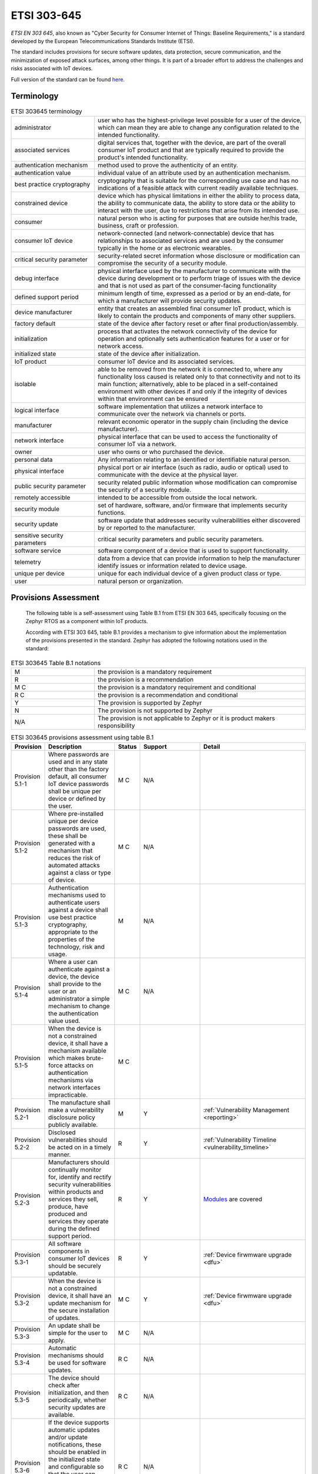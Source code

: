 .. _etsi_303645:

ETSI 303-645
############


`ETSI EN 303 645`, also known as "Cyber Security for Consumer Internet
of Things: Baseline Requirements," is a standard developed by the
European Telecommunications Standards Institute (ETSI).

The standard includes provisions for secure software updates, data
protection, secure communication, and the minimization of exposed
attack surfaces, among other things. It is part of a broader effort to
address the challenges and risks associated with IoT devices.

Full version of the standard can be found `here <https://www.etsi.org/deliver/etsi_en/303600_303699/303645/02.01.01_60/en_303645v020101p.pdf>`_.


Terminology
***********

.. list-table:: ETSI 303645 terminology
    :widths: 17 43

    * - administrator
      - user who has the highest-privilege level possible for a user of the device,
        which can mean they are able to change any configuration related to the intended
        functionality.

    * - associated services
      - digital services that, together with the device, are part of the overall consumer
        IoT product and that are typically required to provide the product's intended
        functionality.

    * - authentication mechanism
      - method used to prove the authenticity of an entity.

    * - authentication value
      - individual value of an attribute used by an authentication mechanism.

    * - best practice cryptography
      - cryptography that is suitable for the corresponding use case and has no
        indications of a feasible attack with current readily available techniques.

    * - constrained device
      - device which has physical limitations in either the ability to process data, the
        ability to communicate data, the ability to store data or the ability to interact
        with the user, due to restrictions that arise from its intended use.

    * - consumer
      - natural person who is acting for purposes that are outside her/his trade,
        business, craft or profession.

    * - consumer IoT device
      - network-connected (and network-connectable) device that has relationships to
        associated services and are used by the consumer typically in the home or as
        electronic wearables.

    * - critical security parameter
      - security-related secret information whose disclosure or modification can compromise
        the security of a security module.

    * - debug interface
      - physical interface used by the manufacturer to communicate with the device during
        development or to perform triage of issues with the device and that is not used as part
        of the consumer-facing functionality

    * - defined support period
      - minimum length of time, expressed as a period or by an end-date, for which a
        manufacturer will provide security updates.

    * - device manufacturer
      - entity that creates an assembled final consumer IoT product, which is likely to contain
        the products and components of many other suppliers.

    * - factory default
      - state of the device after factory reset or after final production/assembly.

    * - initialization
      - process that activates the network connectivity of the device for operation and
        optionally sets authentication features for a user or for network access.

    * - initialized state
      - state of the device after initialization.

    * - IoT product
      - consumer IoT device and its associated services.

    * - isolable
      - able to be removed from the network it is connected to, where any functionality loss
        caused is related only to that connectivity and not to its main function; alternatively,
        able to be placed in a self-contained environment with other devices if and only if the
        integrity of devices within that environment can be ensured

    * - logical interface
      - software implementation that utilizes a network interface to communicate over the network
        via channels or ports.

    * - manufacturer
      - relevant economic operator in the supply chain (including the device manufacturer).

    * - network interface
      - physical interface that can be used to access the functionality of consumer IoT via a network.

    * - owner
      - user who owns or who purchased the device.

    * - personal data
      - Any information relating to an identified or identifiable natural person.

    * - physical interface
      - physical port or air interface (such as radio, audio or optical) used to communicate with the
        device at the physical layer.

    * - public security parameter
      - security related public information whose modification can compromise the security of a
        security module.

    * - remotely accessible
      - intended to be accessible from outside the local network.

    * - security module
      - set of hardware, software, and/or firmware that implements security functions.

    * - security update
      - software update that addresses security vulnerabilities either discovered by or reported
        to the manufacturer.

    * - sensitive security parameters
      - critical security parameters and public security parameters.

    * - software service
      - software component of a device that is used to support functionality.

    * - telemetry
      - data from a device that can provide information to help the manufacturer identify issues
        or information related to device usage.

    * - unique per device
      - unique for each individual device of a given product class or type.

    * - user
      - natural person or organization.

Provisions Assessment
*********************

 The following table is a self-assessment using Table B.1 from ETSI EN
 303 645, specifically focusing on the Zephyr RTOS as a component
 within IoT products.

 According with ETSI 303 645, table B.1 provides a mechanism to give information
 about the implementation of the provisions presented in the standard. Zephyr has
 adopted the following notations used in the standard:

.. list-table:: ETSI 303645 Table B.1 notations
    :widths: 17 43

    * - M
      - the provision is a mandatory requirement

    * - R
      - the provision is a recommendation

    * - M C
      - the provision is a mandatory requirement and conditional

    * - R C
      - the provision is a recommendation and conditional

    * - Y
      - The provision is supported by Zephyr

    * - N
      - The provision is not supported by Zephyr

    * - N/A
      - The provision is not applicable to Zephyr or it is product makers responsibility

.. list-table:: ETSI 303645 provisions assessment using table B.1
    :header-rows: 1
    :widths: 17 63 17 63 63

    * - Provision
      - Description
      - Status
      - Support
      - Detail

        .. _ETSI_Provision_5_1_1:
    * - Provision 5.1-1
      - Where passwords are used and in any state other than the
        factory default, all consumer IoT device passwords shall be
        unique per device or defined by the user.
      - M C
      - N/A
      -

        .. _ETSI_Provision_5_1_2:
    * - Provision 5.1-2
      - Where pre-installed unique per device passwords are used,
        these shall be generated with a mechanism that reduces the
        risk of automated attacks against a class or type of device.
      - M C
      - N/A
      -

        .. _ETSI_Provision_5_1_3:
    * - Provision 5.1-3
      - Authentication mechanisms used to authenticate users against a
        device shall use best practice cryptography, appropriate to
        the properties of the technology, risk and usage.
      - M
      - N/A
      -

        .. _ETSI_Provision_5_1_4:
    * - Provision 5.1-4
      - Where a user can authenticate against a device, the device
        shall provide to the user or an administrator a simple
        mechanism to change the authentication value used.
      - M C
      - N/A
      -

        .. _ETSI_Provision_5_1_5:
    * - Provision 5.1-5
      - When the device is not a constrained device, it shall have a
        mechanism available which makes brute-force attacks on
        authentication mechanisms via network interfaces
        impracticable.
      - M C
      -
      -

        .. _ETSI_Provision_5_2_1:
    * - Provision 5.2-1
      - The manufacture shall make a vulnerability disclosure policy publicly
        available.
      - M
      - Y
      - :ref:`Vulnerability Management <reporting>`

        .. _ETSI_Provision_5_2_2:
    * - Provision 5.2-2
      - Disclosed vulnerabilities should be acted on in a timely manner.
      - R
      - Y
      - :ref:`Vulnerability Timeline  <vulnerability_timeline>`

        .. _ETSI_Provision_5_2_3:
    * - Provision 5.2-3
      - Manufacturers should continually monitor for, identify and rectify security
        vulnerabilities within products and services they sell, produce, have produced
        and services they operate during the defined support period.
      - R
      - Y
      - `Modules <https://github.com/zephyrproject-rtos/>`_ are covered

        .. _ETSI_Provision_5_3_1:
    * - Provision 5.3-1
      - All software components in consumer IoT devices should be securely updatable.
      - R
      - Y
      - :ref:`Device firwmware upgrade  <dfu>`

        .. _ETSI_Provision_5_3_2:
    * - Provision 5.3-2
      - When the device is not a constrained device, it shall have an update mechanism
        for the secure installation of updates.
      - M C
      - Y
      - :ref:`Device firwmware upgrade  <dfu>`

        .. _ETSI_Provision_5_3_3:
    * - Provision 5.3-3
      - An update shall be simple for the user to apply.
      - M C
      - N/A
      -

        .. _ETSI_Provision_5_3_4:
    * - Provision 5.3-4
      - Automatic mechanisms should be used for software updates.
      - R C
      - N/A
      -

        .. _ETSI_Provision_5_3_5:
    * - Provision 5.3-5
      - The device should check after initialization, and then periodically, whether
        security updates are available.
      - R C
      - N/A
      -

        .. _ETSI_Provision_5_3_6:
    * - Provision 5.3-6
      - If the device supports automatic updates and/or update notifications, these
        should be enabled in the initialized state and configurable so that the user
        can enable, disable, or postpone installation of security updates and/or
        update notifications.
      - R C
      - N/A
      -

        .. _ETSI_Provision_5_3_7:
    * - Provision 5.3-7
      - The device shall use best practice cryptography to facilitate secure update mechanisms.
      - M C
      -
      -

        .. _ETSI_Provision_5_3_8:
    * - Provision 5.3-8
      - Security updates shall be timely.
      - M C
      -
      -

        .. _ETSI_Provision_5_3_9:
    * - Provision 5.3-9
      - The device should verify the authenticity and integrity of software updates.
      - R C
      -
      -

        .. _ETSI_Provision_5_3_10:
    * - Provision 5.3-10
      - Where updates are delivered over a network interface, the device shall verify
        the authenticity and integrity of each update via a trust relationship.
      - M
      - N/A
      -

        .. _ETSI_Provision_5_3_11:
    * - Provision 5.3-11
      - The manufacturer should inform the user in a recognizable and apparent manner
        that a security update is required together with information on the risks
        mitigated by that update.
      - R C
      -
      -

        .. _ETSI_Provision_5_3_12:
    * - Provision 5.3-12
      - The device should notify the user when the application of a software update
        will disrupt the basic functioning of the device.
      - R C
      - N/A
      - Zephyr provides this information for its updates. Anyone using Zephyr in their products must check if they are affected

        .. _ETSI_Provision_5_3_13:
    * - Provision 5.3-13
      - The manufacturer shall publish, in an accessible way that is clear and
        transparent to the user, the defined support period.
      - M
      - Y
      - :ref:`Release Life Cycle and Maintenance  <zephyr_release_cycle>`

        .. _ETSI_Provision_5_3_14:
    * - Provision 5.3-14
      - For constrained devices that cannot have their software updated, the rationale
        for the absence of software updates, the period and method of hardware replacement
        support and a defined support period should be published by the manufacturer in an
        accessible way that is clear and transparent to the user.
      - R C
      - N/A
      -

        .. _ETSI_Provision_5_3_15:
    * - Provision 5.3-15
      - For constrained devices that cannot have their software updated, the product
        should be isolable and the hardware replaceable.
      - R C
      - N/A
      -

        .. _ETSI_Provision_5_3_16:
    * - Provision 5.3-16
      - The model designation of the consumer IoT device shall be clearly recognizable,
        either by labelling on the device or via a physical interface.
      - M
      - N/A
      -

        .. _ETSI_Provision_5_4_1:
    * - Provision 5.4-1
      - Sensitive security parameters in persistent storage shall be stored securely by the device.
      - M
      - N
      - There is not secure storage within Zephyr

        .. _ETSI_Provision_5_4_2:
    * - Provision 5.4-2
      - Where a hard-coded unique per device identity is used in a device for security purposes,
        it shall be implemented in such a way that it resists tampering by means such as physical,
        electrical or software.
      - M C
      -
      -

        .. _ETSI_Provision_5_4_3:
    * - Provision 5.4-3
      - Hard-coded critical security parameters in device software source code shall not be used.
      - M
      -
      -

        .. _ETSI_Provision_5_4_4:
    * - Provision 5.4-4
      - Any critical security parameters used for integrity and authenticity checks of software
        updates and for protection of communication with associated services in device software
        shall be unique per device and shall be produced with a mechanism that reduces the risk
        of automated attacks against classes of devices.
      - M
      -
      -

        .. _ETSI_Provision_5_5_1:
    * - Provision 5.5-1
      - The consumer IoT device shall use best practice cryptography to communicate securely.
      - M
      -
      -

        .. _ETSI_Provision_5_5_2:
    * - Provision 5.5-2
      - The consumer IoT device should use reviewed or evaluated implementations to deliver
        network and security functionalities, particularly in the field of cryptography.
      - R
      -
      -

        .. _ETSI_Provision_5_5_3:
    * - Provision 5.5-3
      - Cryptographic algorithms and primitives should be updatable.
      - R
      -
      -

        .. _ETSI_Provision_5_5_4:
    * - Provision 5.5-4
      - Access to device functionality via a network interface in the initialized state should
        only be possible after authentication on that interface.
      - R
      -
      -

        .. _ETSI_Provision_5_5_5:
    * - Provision 5.5-5
      - Device functionality that allows security-relevant changes in configuration via a
        network interface shall only be accessible after authentication. The exception is for
        network service protocols that are relied upon by the device and where the manufacturer
        cannot guarantee what configuration will be required for the device to operate.
      - M
      -
      -

        .. _ETSI_Provision_5_5_6:
    * - Provision 5.5-6
      - Critical security parameters should be encrypted in transit, with such encryption
        appropriate to the properties of the technology, risk and usage.
      - R
      -
      -

        .. _ETSI_Provision_5_5_7:
    * - Provision 5.5-7
      - The consumer IoT device shall protect the confidentiality of critical security
        parameters that are communicated via remotely accessible network interfaces.
      - M
      -
      -

        .. _ETSI_Provision_5_5_8:
    * - Provision 5.5-8
      - The manufacturer shall follow secure management processes for critical security
        parameters that relate to the device.
      - M
      -
      -

        .. _ETSI_Provision_5_6_1:
    * - Provision 5.6-1
      - All unused network and logical interfaces shall be disabled.
      - M
      -
      -

        .. _ETSI_Provision_5_6_2:
    * - Provision 5.6-2
      - In the initialized state, the network interfaces of the device shall minimize the
        unauthenticated disclosure of security-relevant information.
      - M
      -
      -

        .. _ETSI_Provision_5_6_3:
    * - Provision 5.6-3
      - Device hardware should not unnecessarily expose physical interfaces to attack.
      - R
      -
      -

        .. _ETSI_Provision_5_6_4:
    * - Provision 5.6-4
      - Where a debug interface is physically accessible, it shall be disabled in software.
      - M C
      - Y
      - :ref:`Hardening Tool <hardening>`

        .. _ETSI_Provision_5_6_5:
    * - Provision 5.6-5
      - The manufacturer should only enable software services that are used or required for
        the intended use or operation of the device.
      - R
      -
      -

        .. _ETSI_Provision_5_6_6:
    * - Provision 5.6-6
      - Code should be minimized to the functionality necessary for the service/device to operate.
      - R
      - Y
      - :ref:`Kconfig <kconfig>`

        .. _ETSI_Provision_5_6_7:
    * - Provision 5.6-7
      - Software should run with least necessary privileges, taking account of both security
        and functionality.
      - R
      -
      -

        .. _ETSI_Provision_5_6_8:
    * - Provision 5.6-8
      - The device should include a hardware-level access control mechanism for memory.
      - R
      - Y
      - :ref:`Memory protection <memory_domain>`

        .. _ETSI_Provision_5_6_9:
    * - Provision 5.6-9
      - The manufacturer should follow secure development processes for software deployed on
        the device.
      - R
      - Y
      - :ref:`Security Overview  <security-overview>` and :ref:`Coding guidelines <coding_guidelines>`

        .. _ETSI_Provision_5_7_1:
    * - Provision 5.7-1
      - The consumer IoT device should verify its software using secure boot mechanisms.
      - R
      - Y
      - Functionality provided by `MCUboot <https://github.com/zephyrproject-rtos/mcuboot>`. Also see :ref:`Security Overview  <west-sign>`

        .. _ETSI_Provision_5_7_2:
    * - Provision 5.7-2
      - If an unauthorized change is detected to the software, the device should alert the
        user and/or administrator to the issue and should not connect to wider networks than
        those necessary to perform the alerting function.
      - R
      - N
      - Zephyr does not provide runtime detection / notification.

        .. _ETSI_Provision_5_8_1:
    * - Provision 5.8-1
      - The confidentiality of personal data transiting between a device and a service,
        especially associated services, should be protected, with best practice cryptography.
      - R
      - Y
      -

        .. _ETSI_Provision_5_8_2:
    * - Provision 5.8-2
      - The confidentiality of sensitive personal data communicated between the device and
        associated services shall be protected, with cryptography appropriate to the
        properties of the technology and usage.
      - M
      -
      -

        .. _ETSI_Provision_5_8_3:
    * - Provision 5.8-3
      - All external sensing capabilities of the device shall be documented in an accessible
        way that is clear and transparent for the user.
      - M
      -
      -

        .. _ETSI_Provision_5_9_1:
    * - Provision 5.9-1
      - Resilience should be built in to consumer IoT devices and services, taking into
        account the possibility of outages of data networks and power.
      - R
      -
      -

        .. _ETSI_Provision_5_9_2:
    * - Provision 5.9-2
      - Consumer IoT devices should remain operating and locally functional in the case of a
        loss of network access and should recover cleanly in the case of restoration of a
        loss of power.
      - R
      -
      -

        .. _ETSI_Provision_5_9_3:
    * - Provision 5.9-3
      - The consumer IoT device should connect to networks in an expected, operational and
        stable state and in an orderly fashion, taking the capability of the infrastructure
        into consideration.
      - R
      -
      -

        .. _ETSI_Provision_5_10_1:
    * - Provision 5.10-1
      - If telemetry data is collected from consumer IoT devices and services, such as usage
        and measurement data, it should be examined for security anomalies.
      - R C
      - N/A
      -

        .. _ETSI_Provision_5_11_1:
    * - Provision 5.11-1
      - The user shall be provided with functionality such that user data can be erased from
        the device in a simple manner.
      - M
      - N/A
      -

        .. _ETSI_Provision_5_11_2:
    * - Provision 5.11-2
      - The consumer should be provided with functionality on the device such that personal
        data can be removed from associated services in a simple manner.
      - R
      - N/A
      -

        .. _ETSI_Provision_5_11_3:
    * - Provision 5.11-3
      - Users should be given clear instructions on how to delete their personal data.
      - R
      - N/A
      -

        .. _ETSI_Provision_5_11_4:
    * - Provision 5.11-4
      - Users should be provided with clear confirmation that personal data has been deleted
        from services, devices and applications.
      - R
      - N/A
      -

        .. _ETSI_Provision_5_12_1:
    * - Provision 5.12-1
      - Installation and maintenance of consumer IoT should involve minimal decisions by the
        user and should follow security best practice on usability.
      - R
      - N/A
      -

        .. _ETSI_Provision_5_12_2:
    * - Provision 5.12-2
      - The manufacturer should provide users with guidance on how to securely set up their device.
      - R
      - N/A
      -

        .. _ETSI_Provision_5_12_3:
    * - Provision 5.12-3
      - The manufacturer should provide users with guidance on how to check whether their
        device is securely set up.
      - R
      - N/A
      -

        .. _ETSI_Provision_5_13_1:
    * - Provision 5.13-1
      - The consumer IoT device software shall validate data input via user interfaces or
        transferred via Application Programming Interfaces (APIs) or between networks in
        services and devices.
      - M
      - Y
      - :ref:`Syscall verification <syscall_verification>` and :ref:`Coding guidelines <coding_guidelines>`

        .. _ETSI_Provision_6_1_1:
    * - Provision 6.1-1
      - The manufacturer shall provide consumers with clear and transparent information about
        what personal data is processed, how it is being used, by whom, and for what purposes,
        for each device and service. This also applies to third parties that can be involved,
        including advertisers.
      - M
      - N/A
      -

        .. _ETSI_Provision_6_1_2:
    * - Provision 6.1-2
      - Where personal data is processed on the basis of consumers' consent, this consent
        shall be obtained in a valid way.
      - M C
      - N/A
      -

        .. _ETSI_Provision_6_1_3:
    * - Provision 6.1-3
      - Consumers who gave consent for the processing of their personal data shall have
        the capability to withdraw it at any time.
      - M
      - N/A
      -

        .. _ETSI_Provision_6_1_4:
    * - Provision 6.1-4
      - If telemetry data is collected from consumer IoT devices and services, the
        processing of personal data should be kept to the minimum necessary for the
        intended functionality.
      - R C
      - N/A
      -

        .. _ETSI_Provision_6_1_5:
    * - Provision 6.1-5
      - If telemetry data is collected from consumer IoT devices and services, consumers
        shall be provided with information on what telemetry data is collected, how it is
        being used, by whom, and for what purposes.
      - M C
      - N/A
      -
